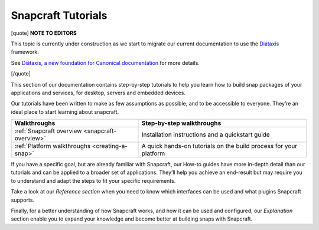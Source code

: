 .. 31037.md

.. _snapcraft-tutorials:

Snapcraft Tutorials
===================

[quote] **NOTE TO EDITORS**

This topic is currently under construction as we start to migrate our current documentation to use the `Diátaxis <https://diataxis.fr/>`__ framework.

See `Diátaxis, a new foundation for Canonical documentation <https://ubuntu.com/blog/diataxis-a-new-foundation-for-canonical-documentation>`__ for more details.

[/quote]

This section of our documentation contains step-by-step tutorials to help you learn how to build snap packages of your applications and services, for desktop, servers and embedded devices.

Our tutorials have been written to make as few assumptions as possible, and to be accessible to everyone. They’re an ideal place to start learning about snapcraft.

+------------------------------------------------+-------------------------------------------------------------------+
| Walkthroughs                                   | Step-by-step walkthroughs                                         |
+================================================+===================================================================+
| :ref:`Snapcraft overview <snapcraft-overview>` | Installation instructions and a quickstart guide                  |
+------------------------------------------------+-------------------------------------------------------------------+
| :ref:`Platform walkthroughs <creating-a-snap>` | A quick hands-on tutorials on the build process for your platform |
+------------------------------------------------+-------------------------------------------------------------------+

If you have a specific goal, but are already familiar with Snapcraft, our How-to guides have more in-depth detail than our tutorials and can be applied to a broader set of applications. They’ll help you achieve an end-result but may require you to understand and adapt the steps to fit your specific requirements.

Take a look at our *Reference section* when you need to know which interfaces can be used and what plugins Snapcraft supports.

Finally, for a better understanding of how Snapcraft works, and how it can be used and configured, our *Explanation* section enable you to expand your knowledge and become better at building snaps with Snapcraft.
